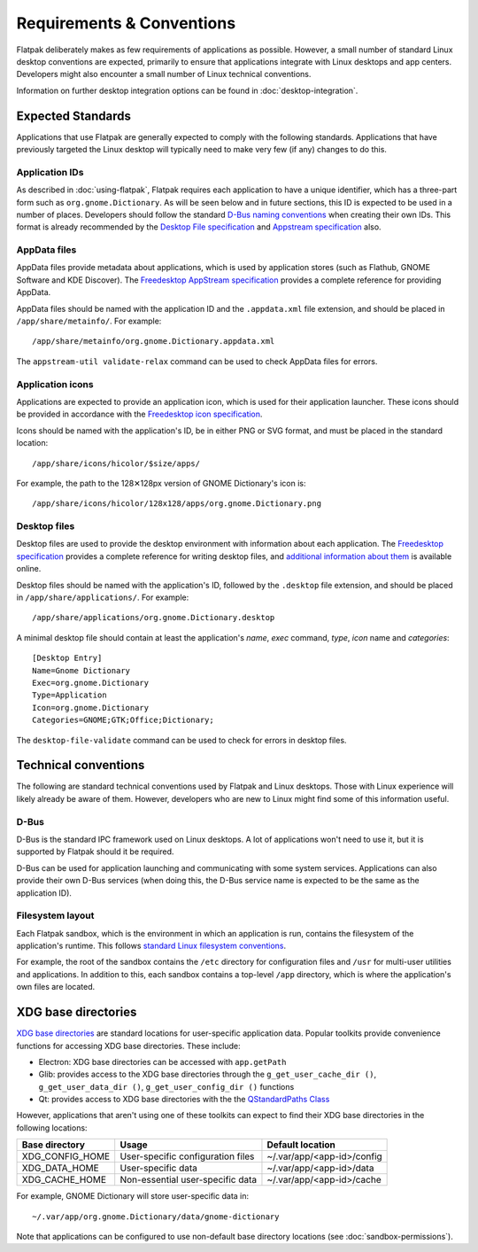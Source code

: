 Requirements & Conventions
==========================

Flatpak deliberately makes as few requirements of applications as
possible. However, a small number of standard Linux desktop conventions
are expected, primarily to ensure that applications integrate with Linux
desktops and app centers. Developers might also encounter a small number of
Linux technical conventions.

Information on further desktop integration options can be found in
:doc:`desktop-integration`.

Expected Standards
------------------

Applications that use Flatpak are generally expected to comply with the
following standards. Applications that have previously targeted the Linux
desktop will typically need to make very few (if any) changes to do this.

Application IDs
```````````````

As described in :doc:`using-flatpak`, Flatpak requires each
application to have a unique identifier, which has a three-part
form such as ``org.gnome.Dictionary``. As will be seen below and
in future sections, this ID is expected to be used in a number of
places. Developers should follow the standard `D-Bus naming conventions
<https://dbus.freedesktop.org/doc/dbus-specification.html#message-protocol-names>`_
when creating their own IDs. This format is
already recommended by the `Desktop File specification
<https://specifications.freedesktop.org/desktop-entry-spec/desktop-entry-spec-latest.html#file-naming>`_
and `Appstream specification
<https://www.freedesktop.org/software/appstream/docs/chap-Metadata.html#sect-Metadata-GenericComponent>`_
also.

AppData files
`````````````
AppData files provide metadata about applications, which is
used by application stores (such as Flathub, GNOME Software
and KDE Discover). The `Freedesktop AppStream specification
<https://www.freedesktop.org/software/appstream/docs/>`_ provides a complete
reference for providing AppData.

AppData files should be named with the application ID and the ``.appdata.xml``
file extension, and should be placed in ``/app/share/metainfo/``. For example::

  /app/share/metainfo/org.gnome.Dictionary.appdata.xml

The ``appstream-util validate-relax`` command can be used to check AppData
files for errors.

Application icons
`````````````````

Applications are expected to provide an application icon, which
is used for their application launcher. These icons should be
provided in accordance with the `Freedesktop icon specification
<https://standards.freedesktop.org/icon-theme-spec/icon-theme-spec-latest.html>`_.

Icons should be named with the application's ID, be in either PNG or SVG
format, and must be placed in the standard location::

  /app/share/icons/hicolor/$size/apps/

For example, the path to the 128✕128px version of GNOME Dictionary's
icon is::

  /app/share/icons/hicolor/128x128/apps/org.gnome.Dictionary.png

Desktop files
`````````````

Desktop files are used to provide the desktop environment with
information about each application. The `Freedesktop specification
<https://standards.freedesktop.org/desktop-entry-spec/latest/>`_ provides a
complete reference for writing desktop files, and `additional information
about them <https://wiki.archlinux.org/index.php/desktop_entries>`_ is
available online.

Desktop files should be named with the application's ID, followed
by the ``.desktop`` file extension, and should be placed in
``/app/share/applications/``. For example::

  /app/share/applications/org.gnome.Dictionary.desktop

A minimal desktop file should contain at least the application's *name*,
*exec* command, *type*, *icon* name and *categories*::

  [Desktop Entry]
  Name=Gnome Dictionary
  Exec=org.gnome.Dictionary
  Type=Application
  Icon=org.gnome.Dictionary
  Categories=GNOME;GTK;Office;Dictionary;

The ``desktop-file-validate`` command can be used to check for errors in
desktop files.

Technical conventions
---------------------

The following are standard technical conventions used by Flatpak and
Linux desktops. Those with Linux experience will likely already be aware
of them. However, developers who are new to Linux might find some of this
information useful.

D-Bus
`````

D-Bus is the standard IPC framework used on Linux desktops. A lot of
applications won't need to use it, but it is supported by Flatpak should it
be required.

D-Bus can be used for application launching and communicating with some system
services. Applications can also provide their own D-Bus services (when doing
this, the D-Bus service name is expected to be the same as the application ID).

Filesystem layout
`````````````````

Each Flatpak sandbox, which is the environment in which an
application is run, contains the filesystem of the application's
runtime. This follows `standard Linux filesystem conventions
<https://en.wikipedia.org/wiki/Filesystem_Hierarchy_Standard>`_.

For example, the root of the sandbox contains the ``/etc`` directory for
configuration files and ``/usr`` for multi-user utilities and applications. In
addition to this, each sandbox contains a top-level ``/app`` directory,
which is where the application's own files are located.

XDG base directories
--------------------

`XDG base directories
<https://standards.freedesktop.org/basedir-spec/basedir-spec-latest.html>`_ are
standard locations for user-specific application data. Popular toolkits provide
convenience functions for accessing XDG base directories. These include:

- Electron: XDG base directories can be accessed with ``app.getPath``
- Glib: provides access to the XDG base directories through
  the ``g_get_user_cache_dir ()``, ``g_get_user_data_dir ()``,
  ``g_get_user_config_dir ()`` functions
- Qt: provides access to XDG base directories with the the `QStandardPaths
  Class <http://doc.qt.io/qt-5/qstandardpaths.html>`_

However, applications that aren't using one of these toolkits can expect to
find their XDG base directories in the following locations:

===============  =================================  ==========================
Base directory   Usage                              Default location
===============  =================================  ==========================
XDG_CONFIG_HOME  User-specific configuration files  ~/.var/app/<app-id>/config
XDG_DATA_HOME    User-specific data                 ~/.var/app/<app-id>/data
XDG_CACHE_HOME   Non-essential user-specific data   ~/.var/app/<app-id>/cache
===============  =================================  ==========================

For example, GNOME Dictionary will store user-specific data in::

  ~/.var/app/org.gnome.Dictionary/data/gnome-dictionary

Note that applications can be configured to use non-default base directory
locations (see :doc:`sandbox-permissions`).
